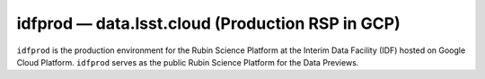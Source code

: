 .. px-env:: idfprod

#################################################
idfprod — data.lsst.cloud (Production RSP in GCP)
#################################################

``idfprod`` is the production environment for the Rubin Science Platform at the Interim Data Facility (IDF) hosted on Google Cloud Platform.
``idfprod`` serves as the public Rubin Science Platform for the Data Previews.

.. jinja:: idfprod
   :file: environments/_summary.rst.jinja
